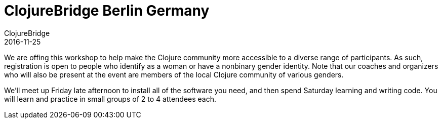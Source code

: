 = ClojureBridge Berlin Germany
ClojureBridge
2016-11-25
:jbake-type: event
:jbake-edition: 2016
:jbake-link: http://www.clojurebridge.org/events/2016-11-25-berlin
:jbake-location: Berlin, Germany
:jbake-start: 2016-11-25
:jbake-end: 2016-11-26

We are offing this workshop to help make the Clojure community more accessible to a diverse range of participants. As such, registration is open to people who identify as a woman or have a nonbinary gender identity. Note that our coaches and organizers who will also be present at the event are members of the local Clojure community of various genders.

We'll meet up Friday late afternoon to install all of the software you need, and then spend Saturday learning and writing code. You will learn and practice in small groups of 2 to 4 attendees each.